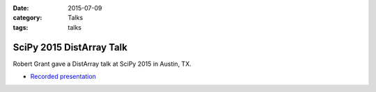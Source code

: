 :date: 2015-07-09
:category: Talks
:tags: talks

SciPy 2015 DistArray Talk
=========================

Robert Grant gave a DistArray talk at SciPy 2015 in Austin, TX.

* `Recorded presentation`_

.. _Recorded presentation: https://www.youtube.com/watch?v=Dac1pfEn2rE
